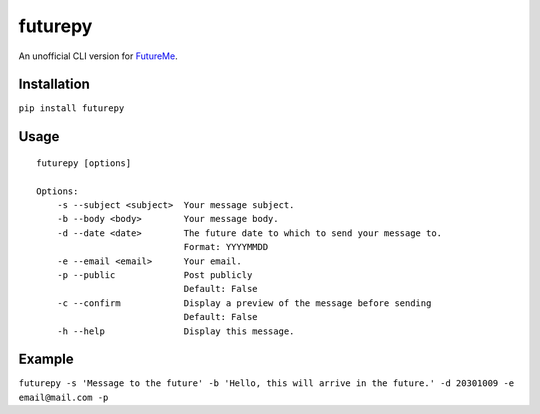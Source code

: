 futurepy
========

An unofficial CLI version for `FutureMe <https://www.futureme.org/>`__.

Installation
------------

``pip install futurepy``

Usage
-----

::

   futurepy [options]

   Options:
       -s --subject <subject>  Your message subject.
       -b --body <body>        Your message body.
       -d --date <date>        The future date to which to send your message to.
                               Format: YYYYMMDD
       -e --email <email>      Your email.
       -p --public             Post publicly
                               Default: False
       -c --confirm            Display a preview of the message before sending
                               Default: False
       -h --help               Display this message.

Example
-------

``futurepy -s 'Message to the future' -b 'Hello, this will arrive in the future.' -d 20301009 -e email@mail.com -p``

